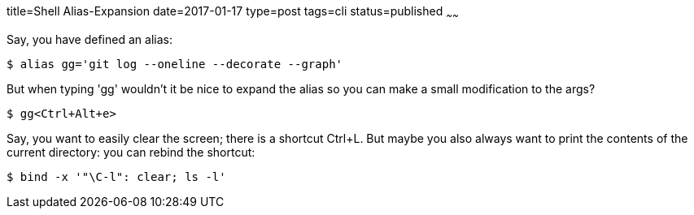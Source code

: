title=Shell Alias-Expansion
date=2017-01-17
type=post
tags=cli
status=published
~~~~~~

Say, you have defined an alias:

----
$ alias gg='git log --oneline --decorate --graph'
----

But when typing 'gg' wouldn't it be nice to expand the alias so you can make a small modification to the args?

----
$ gg<Ctrl+Alt+e>
----

Say, you want to easily clear the screen; there is a shortcut Ctrl+L. But maybe you also always want to print the contents of the current directory: you can rebind the shortcut:

----
$ bind -x '"\C-l": clear; ls -l'
----